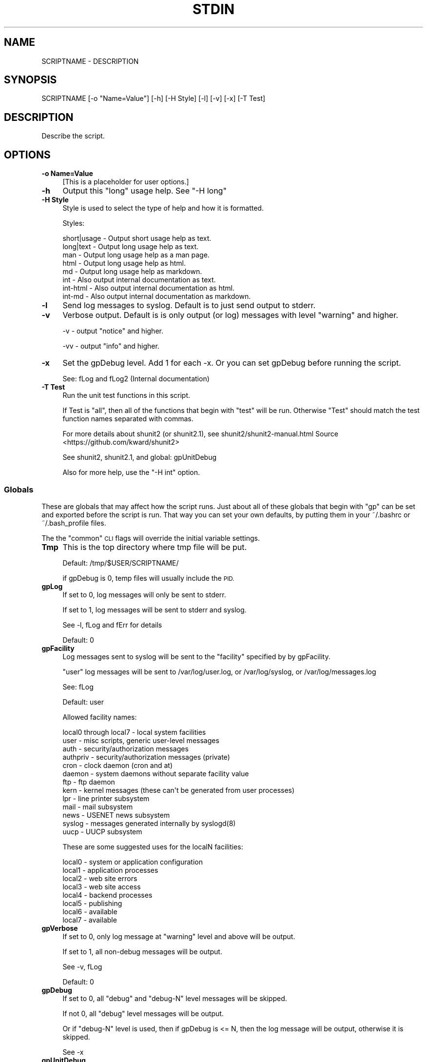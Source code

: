 .\" Automatically generated by Pod::Man 4.09 (Pod::Simple 3.35)
.\"
.\" Standard preamble:
.\" ========================================================================
.de Sp \" Vertical space (when we can't use .PP)
.if t .sp .5v
.if n .sp
..
.de Vb \" Begin verbatim text
.ft CW
.nf
.ne \\$1
..
.de Ve \" End verbatim text
.ft R
.fi
..
.\" Set up some character translations and predefined strings.  \*(-- will
.\" give an unbreakable dash, \*(PI will give pi, \*(L" will give a left
.\" double quote, and \*(R" will give a right double quote.  \*(C+ will
.\" give a nicer C++.  Capital omega is used to do unbreakable dashes and
.\" therefore won't be available.  \*(C` and \*(C' expand to `' in nroff,
.\" nothing in troff, for use with C<>.
.tr \(*W-
.ds C+ C\v'-.1v'\h'-1p'\s-2+\h'-1p'+\s0\v'.1v'\h'-1p'
.ie n \{\
.    ds -- \(*W-
.    ds PI pi
.    if (\n(.H=4u)&(1m=24u) .ds -- \(*W\h'-12u'\(*W\h'-12u'-\" diablo 10 pitch
.    if (\n(.H=4u)&(1m=20u) .ds -- \(*W\h'-12u'\(*W\h'-8u'-\"  diablo 12 pitch
.    ds L" ""
.    ds R" ""
.    ds C` ""
.    ds C' ""
'br\}
.el\{\
.    ds -- \|\(em\|
.    ds PI \(*p
.    ds L" ``
.    ds R" ''
.    ds C`
.    ds C'
'br\}
.\"
.\" Escape single quotes in literal strings from groff's Unicode transform.
.ie \n(.g .ds Aq \(aq
.el       .ds Aq '
.\"
.\" If the F register is >0, we'll generate index entries on stderr for
.\" titles (.TH), headers (.SH), subsections (.SS), items (.Ip), and index
.\" entries marked with X<> in POD.  Of course, you'll have to process the
.\" output yourself in some meaningful fashion.
.\"
.\" Avoid warning from groff about undefined register 'F'.
.de IX
..
.if !\nF .nr F 0
.if \nF>0 \{\
.    de IX
.    tm Index:\\$1\t\\n%\t"\\$2"
..
.    if !\nF==2 \{\
.        nr % 0
.        nr F 2
.    \}
.\}
.\"
.\" Accent mark definitions (@(#)ms.acc 1.5 88/02/08 SMI; from UCB 4.2).
.\" Fear.  Run.  Save yourself.  No user-serviceable parts.
.    \" fudge factors for nroff and troff
.if n \{\
.    ds #H 0
.    ds #V .8m
.    ds #F .3m
.    ds #[ \f1
.    ds #] \fP
.\}
.if t \{\
.    ds #H ((1u-(\\\\n(.fu%2u))*.13m)
.    ds #V .6m
.    ds #F 0
.    ds #[ \&
.    ds #] \&
.\}
.    \" simple accents for nroff and troff
.if n \{\
.    ds ' \&
.    ds ` \&
.    ds ^ \&
.    ds , \&
.    ds ~ ~
.    ds /
.\}
.if t \{\
.    ds ' \\k:\h'-(\\n(.wu*8/10-\*(#H)'\'\h"|\\n:u"
.    ds ` \\k:\h'-(\\n(.wu*8/10-\*(#H)'\`\h'|\\n:u'
.    ds ^ \\k:\h'-(\\n(.wu*10/11-\*(#H)'^\h'|\\n:u'
.    ds , \\k:\h'-(\\n(.wu*8/10)',\h'|\\n:u'
.    ds ~ \\k:\h'-(\\n(.wu-\*(#H-.1m)'~\h'|\\n:u'
.    ds / \\k:\h'-(\\n(.wu*8/10-\*(#H)'\z\(sl\h'|\\n:u'
.\}
.    \" troff and (daisy-wheel) nroff accents
.ds : \\k:\h'-(\\n(.wu*8/10-\*(#H+.1m+\*(#F)'\v'-\*(#V'\z.\h'.2m+\*(#F'.\h'|\\n:u'\v'\*(#V'
.ds 8 \h'\*(#H'\(*b\h'-\*(#H'
.ds o \\k:\h'-(\\n(.wu+\w'\(de'u-\*(#H)/2u'\v'-.3n'\*(#[\z\(de\v'.3n'\h'|\\n:u'\*(#]
.ds d- \h'\*(#H'\(pd\h'-\w'~'u'\v'-.25m'\f2\(hy\fP\v'.25m'\h'-\*(#H'
.ds D- D\\k:\h'-\w'D'u'\v'-.11m'\z\(hy\v'.11m'\h'|\\n:u'
.ds th \*(#[\v'.3m'\s+1I\s-1\v'-.3m'\h'-(\w'I'u*2/3)'\s-1o\s+1\*(#]
.ds Th \*(#[\s+2I\s-2\h'-\w'I'u*3/5'\v'-.3m'o\v'.3m'\*(#]
.ds ae a\h'-(\w'a'u*4/10)'e
.ds Ae A\h'-(\w'A'u*4/10)'E
.    \" corrections for vroff
.if v .ds ~ \\k:\h'-(\\n(.wu*9/10-\*(#H)'\s-2\u~\d\s+2\h'|\\n:u'
.if v .ds ^ \\k:\h'-(\\n(.wu*10/11-\*(#H)'\v'-.4m'^\v'.4m'\h'|\\n:u'
.    \" for low resolution devices (crt and lpr)
.if \n(.H>23 .if \n(.V>19 \
\{\
.    ds : e
.    ds 8 ss
.    ds o a
.    ds d- d\h'-1'\(ga
.    ds D- D\h'-1'\(hy
.    ds th \o'bp'
.    ds Th \o'LP'
.    ds ae ae
.    ds Ae AE
.\}
.rm #[ #] #H #V #F C
.\" ========================================================================
.\"
.IX Title "STDIN 1"
.TH STDIN 1 "2021-09-29" "perl v5.26.1" "User Contributed Perl Documentation"
.\" For nroff, turn off justification.  Always turn off hyphenation; it makes
.\" way too many mistakes in technical documents.
.if n .ad l
.nh
.SH "NAME"
SCRIPTNAME \- DESCRIPTION
.SH "SYNOPSIS"
.IX Header "SYNOPSIS"
.Vb 1
\&        SCRIPTNAME [\-o "Name=Value"] [\-h] [\-H Style] [\-l] [\-v] [\-x] [\-T Test]
.Ve
.SH "DESCRIPTION"
.IX Header "DESCRIPTION"
Describe the script.
.SH "OPTIONS"
.IX Header "OPTIONS"
.IP "\fB\-o Name=Value\fR" 4
.IX Item "-o Name=Value"
[This is a placeholder for user options.]
.IP "\fB\-h\fR" 4
.IX Item "-h"
Output this \*(L"long\*(R" usage help. See \*(L"\-H long\*(R"
.IP "\fB\-H Style\fR" 4
.IX Item "-H Style"
Style is used to select the type of help and how it is formatted.
.Sp
Styles:
.Sp
.Vb 8
\&        short|usage \- Output short usage help as text.
\&        long|text   \- Output long usage help as text.
\&        man         \- Output long usage help as a man page.
\&        html        \- Output long usage help as html.
\&        md          \- Output long usage help as markdown.
\&        int         \- Also output internal documentation as text.
\&        int\-html    \- Also output internal documentation as html.
\&        int\-md      \- Also output internal documentation as markdown.
.Ve
.IP "\fB\-l\fR" 4
.IX Item "-l"
Send log messages to syslog. Default is to just send output to stderr.
.IP "\fB\-v\fR" 4
.IX Item "-v"
Verbose output. Default is is only output (or log) messages with
level \*(L"warning\*(R" and higher.
.Sp
\&\-v \- output \*(L"notice\*(R" and higher.
.Sp
\&\-vv \- output \*(L"info\*(R" and higher.
.IP "\fB\-x\fR" 4
.IX Item "-x"
Set the gpDebug level. Add 1 for each \-x.
Or you can set gpDebug before running the script.
.Sp
See: fLog and fLog2 (Internal documentation)
.IP "\fB\-T Test\fR" 4
.IX Item "-T Test"
Run the unit test functions in this script.
.Sp
If Test is \*(L"all\*(R", then all of the functions that begin with \*(L"test\*(R"
will be run. Otherwise \*(L"Test\*(R" should match the test function names
separated with commas.
.Sp
For more details about shunit2 (or shunit2.1), see
shunit2/shunit2\-manual.html
Source <https://github.com/kward/shunit2>
.Sp
See shunit2, shunit2.1, and global: gpUnitDebug
.Sp
Also for more help, use the \*(L"\-H int\*(R" option.
.SS "Globals"
.IX Subsection "Globals"
These are globals that may affect how the script runs. Just about all
of these globals that begin with \*(L"gp\*(R" can be set and exported before
the script is run. That way you can set your own defaults, by putting
them in your ~/.bashrc or ~/.bash_profile files.
.PP
The the \*(L"common\*(R" \s-1CLI\s0 flags will override the initial variable settings.
.IP "\fBTmp\fR" 4
.IX Item "Tmp"
This is the top directory where tmp file will be put.
.Sp
Default: /tmp/$USER/SCRIPTNAME/
.Sp
if gpDebug is 0, temp files will usually include the \s-1PID.\s0
.IP "\fBgpLog\fR" 4
.IX Item "gpLog"
If set to 0, log messages will only be sent to stderr.
.Sp
If set to 1, log messages will be sent to stderr and syslog.
.Sp
See \-l, fLog and fErr for details
.Sp
Default: 0
.IP "\fBgpFacility\fR" 4
.IX Item "gpFacility"
Log messages sent to syslog will be sent to the \*(L"facility\*(R" specified
by by gpFacility.
.Sp
\&\*(L"user\*(R" log messages will be sent to /var/log/user.log, or
/var/log/syslog, or /var/log/messages.log
.Sp
See: fLog
.Sp
Default: user
.Sp
Allowed facility names:
.Sp
.Vb 10
\& local0 through local7 \- local system facilities
\& user \- misc scripts, generic user\-level messages
\& auth \- security/authorization messages
\& authpriv \- security/authorization messages (private)
\& cron \- clock daemon (cron and at)
\& daemon \- system daemons without separate facility value
\& ftp \- ftp daemon
\& kern \- kernel  messages  (these  can\*(Aqt be generated from user processes)
\& lpr \- line printer subsystem
\& mail \- mail subsystem
\& news \- USENET news subsystem
\& syslog \- messages generated internally by syslogd(8)
\& uucp \- UUCP subsystem
.Ve
.Sp
These are some suggested uses for the localN facilities:
.Sp
.Vb 8
\& local0 \- system or application configuration
\& local1 \- application processes
\& local2 \- web site errors
\& local3 \- web site access
\& local4 \- backend processes
\& local5 \- publishing
\& local6 \- available
\& local7 \- available
.Ve
.IP "\fBgpVerbose\fR" 4
.IX Item "gpVerbose"
If set to 0, only log message at \*(L"warning\*(R" level and above will be output.
.Sp
If set to 1, all non-debug messages will be output.
.Sp
See \-v, fLog
.Sp
Default: 0
.IP "\fBgpDebug\fR" 4
.IX Item "gpDebug"
If set to 0, all \*(L"debug\*(R" and \*(L"debug-N\*(R" level messages will be skipped.
.Sp
If not 0, all \*(L"debug\*(R" level messages will be output.
.Sp
Or if \*(L"debug-N\*(R" level is used, then if gpDebug is <= N, then the
log message will be output, otherwise it is skipped.
.Sp
See \-x
.IP "\fBgpUnitDebug\fR" 4
.IX Item "gpUnitDebug"
If set to non-zero, then the fUDebug function calls will output
the messages when in test functions.
.Sp
See \-T, fUDebug
.SH "RETURN VALUE"
.IX Header "RETURN VALUE"
[What the program or function returns if successful.]
.SH "ERRORS"
.IX Header "ERRORS"
Fatal Error:
.PP
Warning:
.PP
Many error messages may describe where the error is located, with the
following log message format:
.PP
.Vb 1
\& Program: PID NNNN: Message [LINE](ErrNo)
.Ve
.SH "EXAMPLES"
.IX Header "EXAMPLES"
.SH "ENVIRONMENT"
.IX Header "ENVIRONMENT"
See Globals section for details.
.PP
\&\s-1HOME,USER,\s0 Tmp, gpLog, gpFacility, gpVerbose, gpDebug, gpUnitDebug
.SH "FILES"
.IX Header "FILES"
.SH "SEE ALSO"
.IX Header "SEE ALSO"
shunit2
.SH "NOTES"
.IX Header "NOTES"
.SH "CAVEATS"
.IX Header "CAVEATS"
[Things to take special care with; sometimes called \s-1WARNINGS.\s0]
.SH "DIAGNOSTICS"
.IX Header "DIAGNOSTICS"
[All possible messages the program can print out\*(--and what they mean.]
.PP
To verify the script is internally \s-1OK,\s0 run: \s-1SCRIPTNAME\s0 \-T all
.SH "BUGS"
.IX Header "BUGS"
[Things that are broken or just don't work quite right.]
.SH "RESTRICTIONS"
.IX Header "RESTRICTIONS"
[Bugs you don't plan to fix :\-)]
.SH "AUTHOR"
.IX Header "AUTHOR"
\&\s-1NAME\s0
.SH "HISTORY"
.IX Header "HISTORY"
(c) Copyright 2021 by \s-1COMPANY\s0
.PP
\&\f(CW$Revision: 1.2 $ \f(CW$Date: 2021/09/29 09:51:20 $ \s-1GMT\s0

